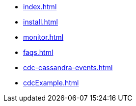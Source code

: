 * xref:index.adoc[]
* xref:install.adoc[]
* xref:monitor.adoc[]
* xref:faqs.adoc[]
* xref:cdc-cassandra-events.adoc[]
* xref:cdcExample.adoc[]